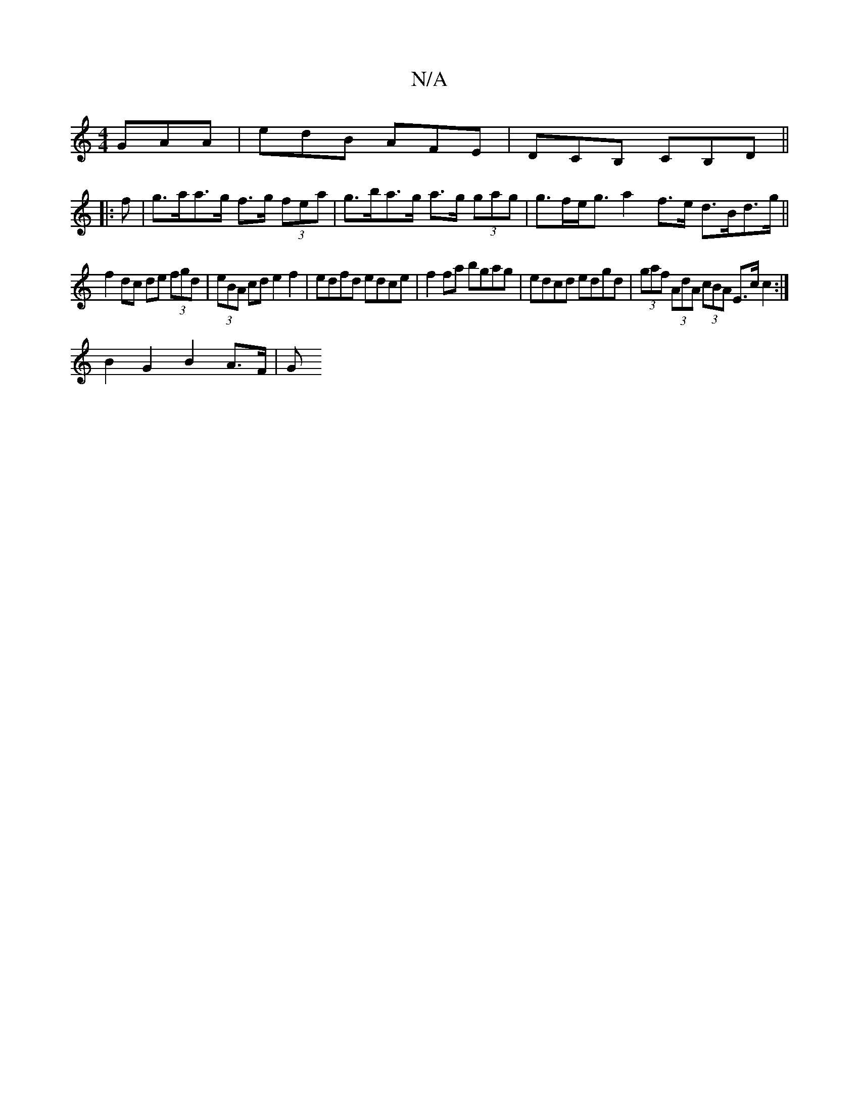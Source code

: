 X:1
T:N/A
M:4/4
R:N/A
K:Cmajor
GAA|edB AFE|DCB, CB,D ||
|: f |g>aa>g f>g (3fea | g>ba>g a>g (3gag | g>fe<g a2 f>e d>Bd>g||
f2 dc de (3fgd | (3eBA cd e2f2 |edfd edce |f2fa bgag|edcd edgd| (3gaf (3AdA (3cBA E>c c2 :|
B2G2B2 A>F | (3G